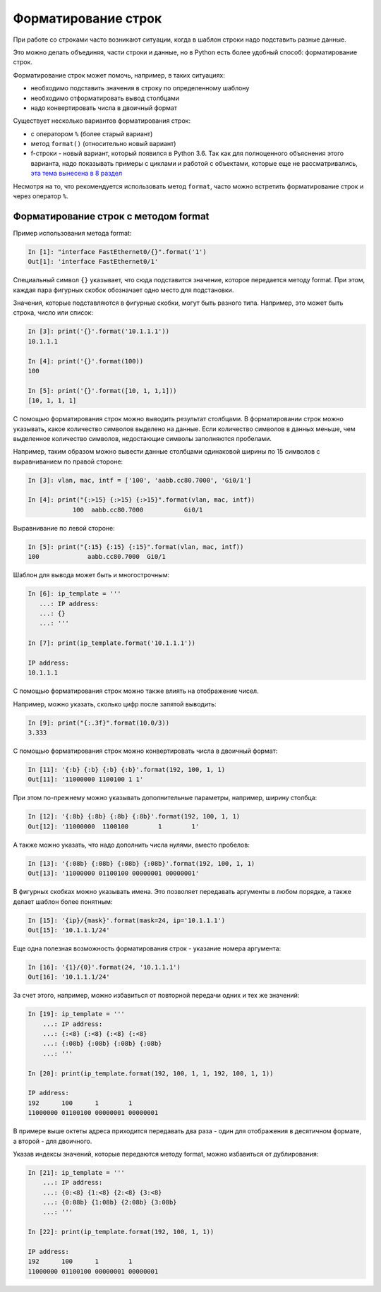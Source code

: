 Форматирование строк
====================

При работе со строками часто возникают ситуации, когда в шаблон строки
надо подставить разные данные.

Это можно делать объединяя, части строки и данные, но в Python есть
более удобный способ: форматирование строк.

Форматирование строк может помочь, например, в таких ситуациях:

* необходимо подставить значения в строку по определенному шаблону
* необходимо отформатировать вывод столбцами
* надо конвертировать числа в двоичный формат

Существует несколько вариантов форматирования строк:

* с оператором ``%`` (более старый вариант)
* метод ``format()`` (относительно новый вариант)
* f-строки - новый вариант, который появился в Python 3.6. 
  Так как для полноценного объяснения этого варианта, надо показывать
  примеры с циклами и работой с объектами, которые  еще не рассматривались,
  `эта тема вынесена в 8 раздел <https://pyneng.readthedocs.io/ru/latest/book/08_python_basic_examples/f-string.html>`__

Несмотря на то, что рекомендуется использовать метод ``format``, часто
можно встретить форматирование строк и через оператор ``%``.

Форматирование строк с методом format
-------------------------------------

Пример использования метода format:

.. code:: python

    In [1]: "interface FastEthernet0/{}".format('1')
    Out[1]: 'interface FastEthernet0/1'

Специальный символ ``{}`` указывает, что сюда подставится значение,
которое передается методу format. При этом, каждая пара фигурных скобок
обозначает одно место для подстановки.

Значения, которые подставляются в фигурные скобки, могут быть разного
типа. Например, это может быть строка, число или список:

.. code:: python

    In [3]: print('{}'.format('10.1.1.1'))
    10.1.1.1

    In [4]: print('{}'.format(100))
    100

    In [5]: print('{}'.format([10, 1, 1,1]))
    [10, 1, 1, 1]

С помощью форматирования строк можно выводить результат столбцами. В
форматировании строк можно указывать, какое количество символов выделено
на данные. Если количество символов в данных меньше, чем выделенное
количество символов, недостающие символы заполняются пробелами.

Например, таким образом можно вывести данные столбцами одинаковой ширины
по 15 символов с выравниванием по правой стороне:

.. code:: python

    In [3]: vlan, mac, intf = ['100', 'aabb.cc80.7000', 'Gi0/1']

    In [4]: print("{:>15} {:>15} {:>15}".format(vlan, mac, intf))
                100  aabb.cc80.7000           Gi0/1

Выравнивание по левой стороне:

.. code:: python

    In [5]: print("{:15} {:15} {:15}".format(vlan, mac, intf))
    100             aabb.cc80.7000  Gi0/1

Шаблон для вывода может быть и многострочным:

.. code:: python

    In [6]: ip_template = '''
       ...: IP address:
       ...: {}
       ...: '''

    In [7]: print(ip_template.format('10.1.1.1'))

    IP address:
    10.1.1.1

С помощью форматирования строк можно также влиять на отображение чисел.

Например, можно указать, сколько цифр после запятой выводить:

.. code:: python

    In [9]: print("{:.3f}".format(10.0/3))
    3.333

С помощью форматирования строк можно конвертировать числа в двоичный
формат:

.. code:: python

    In [11]: '{:b} {:b} {:b} {:b}'.format(192, 100, 1, 1)
    Out[11]: '11000000 1100100 1 1'

При этом по-прежнему можно указывать дополнительные параметры, например,
ширину столбца:

.. code:: python

    In [12]: '{:8b} {:8b} {:8b} {:8b}'.format(192, 100, 1, 1)
    Out[12]: '11000000  1100100        1        1'

А также можно указать, что надо дополнить числа нулями, вместо пробелов:

.. code:: python

    In [13]: '{:08b} {:08b} {:08b} {:08b}'.format(192, 100, 1, 1)
    Out[13]: '11000000 01100100 00000001 00000001'

В фигурных скобках можно указывать имена. Это позволяет передавать
аргументы в любом порядке, а также делает шаблон более понятным:

.. code:: python

    In [15]: '{ip}/{mask}'.format(mask=24, ip='10.1.1.1')
    Out[15]: '10.1.1.1/24'

Еще одна полезная возможность форматирования строк - указание номера
аргумента:

.. code:: python

    In [16]: '{1}/{0}'.format(24, '10.1.1.1')
    Out[16]: '10.1.1.1/24'

За счет этого, например, можно избавиться от повторной передачи одних и
тех же значений:

.. code:: python

    In [19]: ip_template = '''
        ...: IP address:
        ...: {:<8} {:<8} {:<8} {:<8}
        ...: {:08b} {:08b} {:08b} {:08b}
        ...: '''

    In [20]: print(ip_template.format(192, 100, 1, 1, 192, 100, 1, 1))

    IP address:
    192      100      1        1
    11000000 01100100 00000001 00000001

В примере выше октеты адреса приходится передавать два раза - один для
отображения в десятичном формате, а второй - для двоичного.

Указав индексы значений, которые передаются методу format, можно
избавиться от дублирования:

.. code:: python

    In [21]: ip_template = '''
        ...: IP address:
        ...: {0:<8} {1:<8} {2:<8} {3:<8}
        ...: {0:08b} {1:08b} {2:08b} {3:08b}
        ...: '''

    In [22]: print(ip_template.format(192, 100, 1, 1))

    IP address:
    192      100      1        1
    11000000 01100100 00000001 00000001

